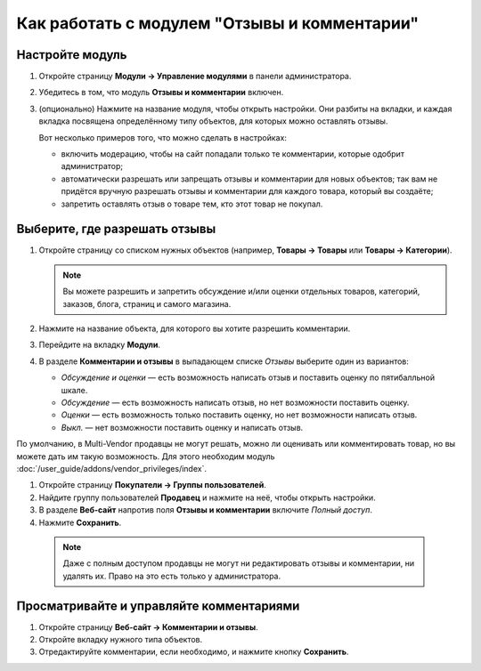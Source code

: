 *********************************************
Как работать с модулем "Отзывы и комментарии"
*********************************************

================
Настройте модуль
================

#. Откройте страницу **Модули → Управление модулями** в панели администратора.

#. Убедитесь в том, что модуль **Отзывы и комментарии** включен.

#. (опционально) Нажмите на название модуля, чтобы открыть настройки. Они разбиты на вкладки, и каждая вкладка посвящена определённому типу объектов, для которых можно оставлять отзывы.

   Вот несколько примеров того, что можно сделать в настройках:

   * включить модерацию, чтобы на сайт попадали только те комментарии, которые одобрит администратор;

   * автоматически разрешать или запрещать отзывы и комментарии для новых объектов; так вам не придётся вручную разрешать отзывы и комментарии для каждого товара, который вы создаёте;

   * запретить оставлять отзыв о товаре тем, кто этот товар не покупал.

   .. fancybox:: img/comments_03.png
       :alt: Настройки модуля "Отзывы и комментарии".

==============================
Выберите, где разрешать отзывы
==============================

#. Откройте страницу со списком нужных объектов (например, **Товары → Товары** или **Товары → Категории**).

   .. note::

       Вы можете разрешить и запретить обсуждение и/или оценки отдельных товаров, категорий, заказов, блога, страниц и самого магазина.

#. Нажмите на название объекта, для которого вы хотите разрешить комментарии.

#. Перейдите на вкладку **Модули**.

#. В разделе **Комментарии и отзывы** в выпадающем списке *Отзывы* выберите один из вариантов:

   * *Обсуждение и оценки* — есть возможность написать отзыв и поставить оценку по пятибалльной шкале.

   * *Обсуждение* — есть возможность написать отзыв, но нет возможности поставить оценку.

   * *Оценки* — есть возможность только поставить оценку, но нет возможности написать отзыв.

   * *Выкл.* — нет возможности поставить оценку и написать отзыв.

   .. fancybox:: img/comments_01.png
       :alt: Настраиваем отзывы для товара.

По умолчанию, в Multi-Vendor продавцы не могут решать, можно ли оценивать или комментировать товар, но вы можете дать им такую возможность. Для этого необходим модуль :doc:`/user_guide/addons/vendor_privileges/index`.

#. Откройте страницу **Покупатели → Группы пользователей**.

#. Найдите группу пользователей **Продавец** и нажмите на неё, чтобы открыть настройки.

#. В разделе **Веб-сайт** напротив поля **Отзывы и комментарии** включите *Полный доступ*.

#. Нажмите **Сохранить**.

   .. fancybox:: img/comments_vendors.png
       :alt: Включение доступа для продавцов

  .. note::
  
      Даже с полным доступом продавцы не могут ни редактировать отзывы и комментарии, ни удалять их. Право на это есть только у администратора.

=========================================
Просматривайте и управляйте комментариями
=========================================

#. Откройте страницу **Веб-сайт → Комментарии и отзывы**.

#. Откройте вкладку нужного типа объектов.

#. Отредактируйте комментарии, если необходимо, и нажмите кнопку **Сохранить**.

   .. fancybox:: img/comments_02.png
       :alt: Комментарии и отзывы.
       

